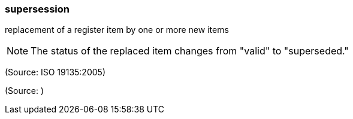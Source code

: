 === supersession

replacement of a register item by one or more new items

NOTE: The status of the replaced item changes from "valid" to "superseded."

(Source: ISO 19135:2005)

(Source: )

